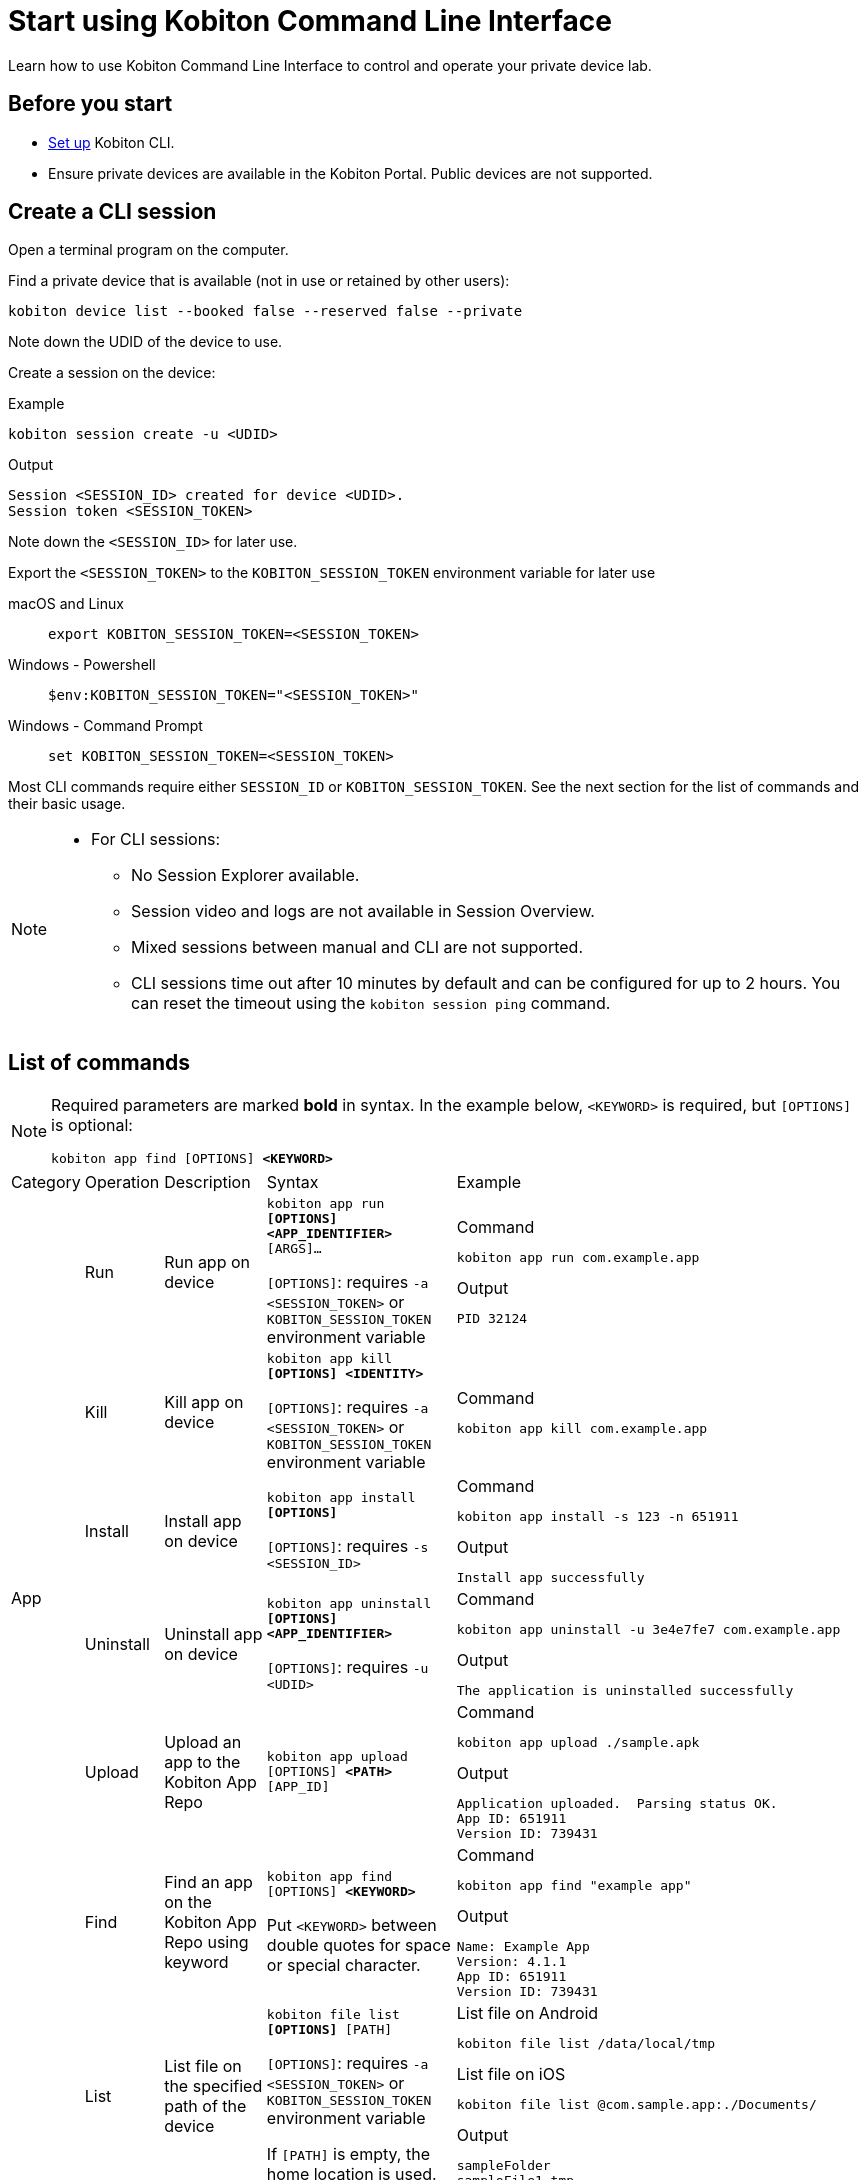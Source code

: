 = Start using Kobiton Command Line Interface
:navtitle: Start using Kobiton CLI

Learn how to use Kobiton Command Line Interface to control and operate your private device lab.

== Before you start

* xref:set-up-cli.adoc[Set up] Kobiton CLI.

* Ensure private devices are available in the Kobiton Portal. Public devices are not supported.

== Create a CLI session

Open a terminal program on the computer.

Find a private device that is available (not in use or retained by other users):

[source]
kobiton device list --booked false --reserved false --private

Note down the UDID of the device to use.

Create a session on the device:

[source]
.Example
kobiton session create -u <UDID>

[source]
.Output
Session <SESSION_ID> created for device <UDID>.
Session token <SESSION_TOKEN>

Note down the `<SESSION_ID>` for later use.

Export the `<SESSION_TOKEN>` to the `KOBITON_SESSION_TOKEN` environment variable for later use

[tabs]
====

macOS and Linux::
+
--

[source]
export KOBITON_SESSION_TOKEN=<SESSION_TOKEN>

--

Windows - Powershell::
+
--
[source]
$env:KOBITON_SESSION_TOKEN="<SESSION_TOKEN>"
--

Windows - Command Prompt::
+
--
[source]
set KOBITON_SESSION_TOKEN=<SESSION_TOKEN>
--
====

Most CLI commands require either `SESSION_ID` or `KOBITON_SESSION_TOKEN`. See the next section for the list of commands and their basic usage.

[NOTE]
====

* For CLI sessions:

** No Session Explorer available.

** Session video and logs are not available in Session Overview.

** Mixed sessions between manual and CLI are not supported.

** CLI sessions time out after 10 minutes by default and can be configured for up to 2 hours. You can reset the timeout using the `kobiton session ping` command.

====

== List of commands

[NOTE]
====

Required parameters are marked *bold* in syntax. In the example below, `<KEYWORD>` is required, but `[OPTIONS]` is optional:

`kobiton app find [OPTIONS] *<KEYWORD>*`

====

|===

|Category|Operation|Description|Syntax|Example

.6+|App

|Run
|Run app on device
a|`kobiton app run *[OPTIONS]* *<APP_IDENTIFIER>* [ARGS]...`

`[OPTIONS]`: requires `-a <SESSION_TOKEN>` or `KOBITON_SESSION_TOKEN` environment variable
a|
[source]
.Command
kobiton app run com.example.app

[source]
.Output
PID 32124

|Kill
|Kill app on device
a|`kobiton app kill *[OPTIONS]* *<IDENTITY>*`

`[OPTIONS]`: requires `-a <SESSION_TOKEN>` or `KOBITON_SESSION_TOKEN` environment variable
a|
[source]
.Command
kobiton app kill com.example.app

|Install
|Install app on device
a|`kobiton app install *[OPTIONS]*`

`[OPTIONS]`: requires `-s <SESSION_ID>`
a|
[source]
.Command
kobiton app install -s 123 -n 651911

[source]
.Output
Install app successfully

|Uninstall
|Uninstall app on device
a|`kobiton app uninstall *[OPTIONS]* *<APP_IDENTIFIER>*`

`[OPTIONS]`: requires `-u <UDID>`

a|
[source]
.Command
kobiton app uninstall -u 3e4e7fe7 com.example.app

[source]
.Output
The application is uninstalled successfully

|Upload
|Upload an app to the Kobiton App Repo
a|`kobiton app upload [OPTIONS] *<PATH>* [APP_ID]`
a|
[source]
.Command
kobiton app upload ./sample.apk

[source]
.Output
Application uploaded.  Parsing status OK.
App ID: 651911
Version ID: 739431

|Find
|Find an app on the Kobiton App Repo using keyword
a|`kobiton app find [OPTIONS] *<KEYWORD>*`

Put `<KEYWORD>` between double quotes for space or special character.
a|
[source]
.Command
kobiton app find "example app"

[source]
.Output
Name: Example App
Version: 4.1.1
App ID: 651911
Version ID: 739431

.3+|File

|List
|List file on the specified path of the device
a|`kobiton file list *[OPTIONS]* [PATH]`

`[OPTIONS]`: requires `-a <SESSION_TOKEN>` or `KOBITON_SESSION_TOKEN` environment variable

If `[PATH]` is empty, the home location is used.
a|
[source]
.List file on Android
kobiton file list /data/local/tmp

[source]
.List file on iOS
kobiton file list @com.sample.app:./Documents/

[source]
.Output
sampleFolder
sampleFile1.tmp

|Push
|Push a file to the specified path on the device
a|`kobiton file push *[OPTIONS]* *<LOCAL_PATH>* <REMOTE_PATH>`

`[OPTIONS]`: requires `-a <SESSION_TOKEN>` or `KOBITON_SESSION_TOKEN` environment variable

If `[REMOTE_PATH]` is empty, the home location is used.
a|
[source]
.Push file to Android
kobiton file push foo.dat /data/local/tmp/foo.dat

[source]
.Push file to iOS
kobiton file push foo.dat @com.sample.app:./Documents/foo.dat

[source]
.Output
Pushed 505031 bytes to /data/local/tmp/foo.dat


|Pull
|Pull a file from the specified path on the device
a|`kobiton file pull *[OPTIONS]* *<REMOTE_PATH>* [LOCAL_PATH]`

`[OPTIONS]`: requires `-a <SESSION_TOKEN>` or `KOBITON_SESSION_TOKEN` environment variable

If `[LOCAL_PATH]` is empty, the current location is used.
a|
[source]
.Pull file from Android
kobiton file pull /data/local/tmp/foo.dat foo.dat

[source]
.Pull file from iOS
kobiton file pull @com.example.app:./Documents/foo.dat foo.dat

[source]
.Output
Pulled 505031 bytes to foo.dat

.4+|Device

|List
|List devices
a|`kobiton device list [OPTIONS]`

Highly recommended to use:

* `--private`: filter only private devices.

* `--booked false`: filter only devices not in use.

* `--reserved false`: filter only devices not retained.

a|
[source]
.Command
kobiton device list --private --booked false --reserved false

[source]
.Output
Display Name, UDID, Platform, List, Status, Host
iPhone 12, 79de3c497b9f1****19040aeb44, iOS 18.1, Private, ACTIVATED, 192.168.50.86

|ADB shell
|Run ADB shell command on Android device
a|`kobiton device adb-shell *[OPTIONS]* [ARGS]...`

`[OPTIONS]`: requires `-a <SESSION_TOKEN>` or `KOBITON_SESSION_TOKEN` environment variable

If `[ARGS]...` is not provided, launch an interactive adb shell.

a|
[source]
.Command
kobiton device adb-shell "dumpsys window displays \| grep -E 'mCurrentFocus\|mFocusedApp'"

[source]
.Output
mCurrentFocus=Window{272f9b1 u0 com.example.app/MainActivity}
mFocusedApp=ActivityRecord{3d12396 u0 com.example.app/.MainActivity t2823}


|Forward
|Forward a port on the device to a port on the local machine
a|`kobiton device forward *[OPTIONS]* *<LOCAL_ADDRESS>* *<REMOTE_ADDRESS>*`

`[OPTIONS]`: requires `-a <SESSION_TOKEN>` or `KOBITON_SESSION_TOKEN` environment variable

`<LOCAL_ADDRESS>` and `REMOTE_ADDRESS` must follows `tcp:<port>` format
a|
[source]
.Command
kobiton device forward tcp:8080 tcp:80

[source]
.Output
Listening on 127.0.0.1:8080.

|PS
|View running processes on the device
a|`kobiton device ps *[OPTIONS]*`

`[OPTIONS]`: requires `-a <SESSION_TOKEN>` or `KOBITON_SESSION_TOKEN` environment variable
a|
[source]
.Command
kobiton device ps

[source]
.Output
PID NAME
 1 init
 2 [kthreadd]
 3 [rcu_gp]
 5 [kworker/0:0H]

.7+| Session

|Create
|Create a CLI session
a|`kobiton session create *[OPTIONS]*`

`[OPTIONS]`: requires `-u <UDID>`

Use `-t` to set session timeout in minutes. Default/minimum is `10` and maximum is `120`.
a|
[source]
.Command
kobiton session create -u 3e4e7fe7

[source]
.Output
Session 8155111 created for device 3e4e7fe7.
Session token eyJhbGciOiJ...

|End
|End an active session (all types)
a|`kobiton session end *[OPTIONS]*`

`[OPTIONS]`: requires `-s <SESSION_ID>`
a|
[source]
.Command
kobiton session end -s 8155111

[source]
.Output
Session 8155111 ended.

|Terminate
|Terminate a non-responsive session (all types)
a|`kobiton session terminate *[OPTIONS]*`

`[OPTIONS]`: requires `-s <SESSION_ID>`
a|
[source]
.Command
kobiton session terminate -s 8155111

[source]
.Output
Session 8155111 terminated.

|Delete
|Delete and remove a completed CLI session from the Session list
a|`kobiton session delete *[OPTIONS]*`

`[OPTIONS]`: requires `-s <SESSION_ID>`
a|
[source]
.Command
kobiton session delete -s 8155111

[source]
.Output
OK

|Ping
|Ping an active CLI session to reset the timeout counter
a|`kobiton session ping *[OPTIONS]*`

`[OPTIONS]`: requires *both* `-s <SESSION_ID>` and `KOBITON_SESSION_TOKEN` environment variable (or `-a <SESSION_TOKEN>`)
a|
[source]
.Command
export KOBITON_SESSION_TOKEN=<SESSION_TOKEN> # Skip if already imported
kobiton session ping -s 8155111

[source]
.Output
Session 8155111 pinged.

|List active
|List active sessions (all types)
a|`kobiton session list-active [OPTIONS]`
a|
[source]
.Command
kobiton session list-active

[source]
Session 8155111, device 3e4e7fe7, status RUNNING, created 2025-10-09T03:38:03Z, ended active

|Show
|Show details of a session (all types)
a|`kobiton session show *[OPTIONS]*`

`[OPTIONS]`: requires `-s <SESSION_ID>`
a|
[source]
.Command
kobiton session show -s 8155111

[source]
.Output
Session 8155111: Session created at 10/09/2025 04:13 AM
Created: 2025-10-09T03:13:55.698Z
Ended: 2025-10-09T03:31:26.973Z
Device 3e4e7fe7: Android 11
Status: COMPLETE

|Test

|Run
a|Run a native framework automation session (XCUITest, UIAutomator, or Espresso). GameDriver is not supported.
a|`kobiton test run *[OPTIONS]* --app *<APP>* --runner *<TEST_RUNNER>* *<FRAMEWORK>*`

`[OPTIONS]`: different requirements based on framework:

* Either `-u <UDID>` or `-d <DEVICE_NAME>` is required for any framework.

* Either `-t <TESTS>` or `--plan <TEST_PLAN>` is required for XCUITest.

** `<TEST_PLAN>` must be a direct URL. Local path is not supported.

`<APP>` and `<TEST_RUNNER>` must be either Kobiton App Repo ID (`kobiton-store:<APP_ID>` or `kobiton-store:v<APP_VERSION_ID>`) or direct URL. Local path is not supported.

a|
[source]
.UIAutomator
kobiton test run --app kobiton-store:662537 --runner kobiton-store:v762538 -u 3e4e7fe7 uiautomator

[source]
.Espresso (using UIAutomator framework)
kobiton test run --app https://example.com/apps-test/espresso-app.apk --runner kobiton-store:v762559 -u 3e4e7fe7 uiautomator

[source]
.XCUITest
kobiton test run --app kobiton-store:662538 --runner kobiton-store:v762548 --plan https://example.com/test-plans/sample.xctestplan -u 00008120-000E44D***28C01E xcuitest

[source]
.Output
#UIAutomator/Espresso
UIAUTOMATOR Session 8155157 started.
#XCUITest
XCUITEST Session 8155161 started.
#XCUITest with --follow
Session 8155172: XCUITEST test session
Created: 2025-10-09T04:25:41.896Z
Device 00008120-000E44D***28C01E: iOS 16.1
Status: START
Status: START
Status: START
Status: START
Session 8155172: XCUITEST test session
Created: 2025-10-09T04:25:43.769Z
Ended: 2025-10-09T04:26:26.261Z
Device 00008120-000E44D***28C01E: iOS 16.1
Status: COMPLETE
Test Suite:
Tests: 2
Failures: 0
Errors: 0
Skipped: 0
Duration: 1.000
Start Time: 2025-10-09T11:24:58
End Time: 2025-10-09T11:24:59
XCUITestSampleUITests#testABC [0.402] PASSED
out: Start Test at 2025-10-09 11:24:58.275
out: Set Up
out: Tear Down
XCUITestSampleUITests#testXYZ [0.324] PASSED
out: Start Test at 2025-10-09 11:24:58.684
out: Set Up
out: Tear Down

|===

[#_troubleshooting]
== Troubleshooting

If you run into an error while running the CLI commands, try the below steps:

* Double-check the command syntax and usage. It is possible to bring up the manual for each command by adding `-h` or `--help`. Examples:

** `kobiton --help` or `kobiton -h`
** `kobiton device --help` or `kobiton session -h`
** `kobiton device list -h` or `kobiton session create -h`

* If the error is not resolved, look up the error messages and their resolutions in the below table:

+

|===
|Message |Solution

|`environment variable not found`
|Export the environment variables for authentication.

|`The credential you entered was not authorized. Please double-check and try again.`
|Double-check the Kobiton account's username and API Key.

|`error sending request for url (/https://api.kobiton.com/v2/sessions): client error (Connect): dns error: failed to lookup address information: nodename nor servname provided, or not known`

`504 Gateway Time-out`
|Ensure the local machine can access the Cloud or Standalone Kobiton Portal

|`This command requires a session ID (-s).`
|Create a CLI session to get a `<SESSION_ID>`, then add `-s <SESSION_ID>` to the command.

|`This command requires a --session-token or KOBITON_SESSION_TOKEN env.  See session create.`
|Create a CLI session to get a `<SESSION_TOKEN>`, then add `-a <SESSION_TOKEN>` to the command or export the `KOBITON_SESSION_TOKEN` environment variable.

|`Session not found or already ended`
|The CLI session is not found or already completed. Create a new CLI session before running the command.

|`Device --udid is required.`
|Provide the UDID of the device using `-u <UDID>`


|===


